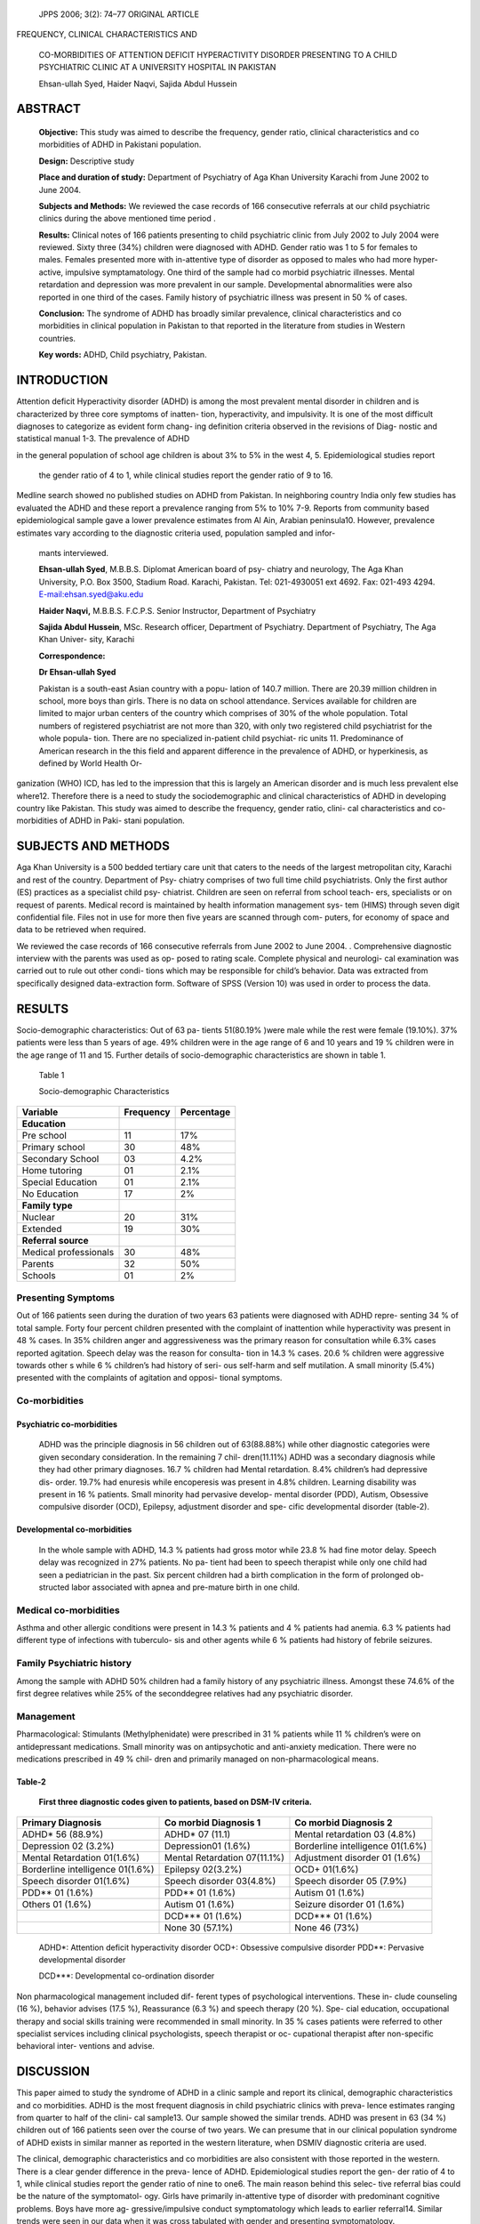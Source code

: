    JPPS 2006; 3(2): 74–77 ORIGINAL ARTICLE

FREQUENCY, CLINICAL CHARACTERISTICS AND

   CO-MORBIDITIES OF ATTENTION DEFICIT HYPERACTIVITY DISORDER PRESENTING
   TO A CHILD PSYCHIATRIC CLINIC AT A UNIVERSITY HOSPITAL IN PAKISTAN

   Ehsan-ullah Syed, Haider Naqvi, Sajida Abdul Hussein

ABSTRACT
========

   **Objective:** This study was aimed to describe the frequency, gender
   ratio, clinical characteristics and co morbidities of ADHD in
   Pakistani population.

   **Design:** Descriptive study

   **Place and duration of study:** Department of Psychiatry of Aga Khan
   University Karachi from June 2002 to June 2004.

   **Subjects and Methods:** We reviewed the case records of 166
   consecutive referrals at our child psychiatric clinics during the
   above mentioned time period .

   **Results:** Clinical notes of 166 patients presenting to child
   psychiatric clinic from July 2002 to July 2004 were reviewed. Sixty
   three (34%) children were diagnosed with ADHD. Gender ratio was 1 to
   5 for females to males. Females presented more with in-attentive type
   of disorder as opposed to males who had more hyper-active, impulsive
   symptamatology. One third of the sample had co morbid psychiatric
   illnesses. Mental retardation and depression was more prevalent in
   our sample. Developmental abnormalities were also reported in one
   third of the cases. Family history of psychiatric illness was present
   in 50 % of cases.

   **Conclusion:** The syndrome of ADHD has broadly similar prevalence,
   clinical characteristics and co morbidities in clinical population in
   Pakistan to that reported in the literature from studies in Western
   countries.

   **Key words:** ADHD, Child psychiatry, Pakistan.

INTRODUCTION
============

Attention deficit Hyperactivity disorder (ADHD) is among the most
prevalent mental disorder in children and is characterized by three core
symptoms of inatten- tion, hyperactivity, and impulsivity. It is one of
the most difficult diagnoses to categorize as evident form chang- ing
definition criteria observed in the revisions of Diag- nostic and
statistical manual 1-3. The prevalence of ADHD

in the general population of school age children is about 3% to 5% in
the west 4, 5. Epidemiological studies report

   the gender ratio of 4 to 1, while clinical studies report the gender
   ratio of 9 to 16.

Medline search showed no published studies on ADHD from Pakistan. In
neighboring country India only few studies has evaluated the ADHD and
these report a prevalence ranging from 5% to 10% 7-9. Reports from
community based epidemiological sample gave a lower prevalence estimates
from Al Ain, Arabian peninsula10. However, prevalence estimates vary
according to the diagnostic criteria used, population sampled and infor-

   mants interviewed.

   **Ehsan-ullah Syed**, M.B.B.S. Diplomat American board of psy-
   chiatry and neurology, The Aga Khan University, P.O. Box 3500,
   Stadium Road. Karachi, Pakistan. Tel: 021-4930051 ext 4692. Fax:
   021-493 4294.
   `E-mail:ehsan.syed@aku.edu <mailto:ehsan.syed@aku.edu>`__

   **Haider Naqvi,** M.B.B.S. F.C.P.S. Senior Instructor, Department of
   Psychiatry

   **Sajida Abdul Hussein**, MSc. Research officer, Department of
   Psychiatry. Department of Psychiatry, The Aga Khan Univer- sity,
   Karachi

   **Correspondence:**

   **Dr Ehsan-ullah Syed**

   Pakistan is a south-east Asian country with a popu- lation of 140.7
   million. There are 20.39 million children in school, more boys than
   girls. There is no data on school attendance. Services available for
   children are limited to major urban centers of the country which
   comprises of 30% of the whole population. Total numbers of registered
   psychiatrist are not more than 320, with only two registered child
   psychiatrist for the whole popula- tion. There are no specialized
   in-patient child psychiat- ric units 11. Predominance of American
   research in the this field and apparent difference in the prevalence
   of ADHD, or hyperkinesis, as defined by World Health Or-

ganization (WHO) ICD, has led to the impression that this is largely an
American disorder and is much less prevalent else where12. Therefore
there is a need to study the sociodemographic and clinical
characteristics of ADHD in developing country like Pakistan. This study
was aimed to describe the frequency, gender ratio, clini- cal
characteristics and co-morbidities of ADHD in Paki- stani population.

SUBJECTS AND METHODS
====================

Aga Khan University is a 500 bedded tertiary care unit that caters to
the needs of the largest metropolitan city, Karachi and rest of the
country. Department of Psy- chiatry comprises of two full time child
psychiatrists. Only the first author (ES) practices as a specialist
child psy- chiatrist. Children are seen on referral from school teach-
ers, specialists or on request of parents. Medical record is maintained
by health information management sys- tem (HIMS) through seven digit
confidential file. Files not in use for more then five years are scanned
through com- puters, for economy of space and data to be retrieved when
required.

We reviewed the case records of 166 consecutive referrals from June 2002
to June 2004. . Comprehensive diagnostic interview with the parents was
used as op- posed to rating scale. Complete physical and neurologi- cal
examination was carried out to rule out other condi- tions which may be
responsible for child’s behavior. Data was extracted from specifically
designed data-extraction form. Software of SPSS (Version 10) was used in
order to process the data.

RESULTS
=======

Socio-demographic characteristics: Out of 63 pa- tients 51(80.19% )were
male while the rest were female (19.10%). 37% patients were less than 5
years of age. 49% children were in the age range of 6 and 10 years and
19 % children were in the age range of 11 and 15. Further details of
socio-demographic characteristics are shown in table 1.

   Table 1

   Socio-demographic Characteristics

+-------------------------------+------------------+------------------+
| **Variable**                  |    **Frequency** |                  |
|                               |                  |   **Percentage** |
+===============================+==================+==================+
| **Education**                 |                  |                  |
+-------------------------------+------------------+------------------+
| Pre school                    |    11            |    17%           |
+-------------------------------+------------------+------------------+
| Primary school                |    30            |    48%           |
+-------------------------------+------------------+------------------+
| Secondary School              |    03            |    4.2%          |
+-------------------------------+------------------+------------------+
| Home tutoring                 |    01            |    2.1%          |
+-------------------------------+------------------+------------------+
| Special Education             |    01            |    2.1%          |
+-------------------------------+------------------+------------------+
| No Education                  |    17            |    2%            |
+-------------------------------+------------------+------------------+
| **Family type**               |                  |                  |
+-------------------------------+------------------+------------------+
| Nuclear                       |    20            |    31%           |
+-------------------------------+------------------+------------------+
| Extended                      |    19            |    30%           |
+-------------------------------+------------------+------------------+
| **Referral source**           |                  |                  |
+-------------------------------+------------------+------------------+
| Medical professionals         |    30            |    48%           |
+-------------------------------+------------------+------------------+
| Parents                       |    32            |    50%           |
+-------------------------------+------------------+------------------+
| Schools                       |    01            |    2%            |
+-------------------------------+------------------+------------------+

Presenting Symptoms
-------------------

Out of 166 patients seen during the duration of two years 63 patients
were diagnosed with ADHD repre- senting 34 % of total sample. Forty four
percent children presented with the complaint of inattention while
hyperactivity was present in 48 % cases. In 35% children anger and
aggressiveness was the primary reason for consultation while 6.3% cases
reported agitation. Speech delay was the reason for consulta- tion in
14.3 % cases. 20.6 % children were aggressive towards other s while 6 %
children’s had history of seri- ous self-harm and self mutilation. A
small minority (5.4%) presented with the complaints of agitation and
opposi- tional symptoms.

Co-morbidities
--------------

Psychiatric co-morbidities
~~~~~~~~~~~~~~~~~~~~~~~~~~

   ADHD was the principle diagnosis in 56 children out of 63(88.88%)
   while other diagnostic categories were given secondary consideration.
   In the remaining 7 chil- dren(11.11%) ADHD was a secondary diagnosis
   while they had other primary diagnoses. 16.7 % children had Mental
   retardation. 8.4% children’s had depressive dis- order. 19.7% had
   enuresis while encoperesis was present in 4.8% children. Learning
   disability was present in 16 % patients. Small minority had pervasive
   develop- mental disorder (PDD), Autism, Obsessive compulsive disorder
   (OCD), Epilepsy, adjustment disorder and spe- cific developmental
   disorder (table-2).

Developmental co-morbidities
~~~~~~~~~~~~~~~~~~~~~~~~~~~~

   In the whole sample with ADHD, 14.3 % patients had gross motor while
   23.8 % had fine motor delay. Speech delay was recognized in 27%
   patients. No pa- tient had been to speech therapist while only one
   child had seen a pediatrician in the past. Six percent children had a
   birth complication in the form of prolonged ob- structed labor
   associated with apnea and pre-mature birth in one child.

Medical co-morbidities
----------------------

Asthma and other allergic conditions were present in 14.3 % patients and
4 % patients had anemia. 6.3 % patients had different type of infections
with tuberculo- sis and other agents while 6 % patients had history of
febrile seizures.

Family Psychiatric history
--------------------------

Among the sample with ADHD 50% children had a family history of any
psychiatric illness. Amongst these 74.6% of the first degree relatives
while 25% of the seconddegree relatives had any psychiatric disorder.

Management
----------

Pharmacological: Stimulants (Methylphenidate) were prescribed in 31 %
patients while 11 % children’s were on antidepressant medications. Small
minority was on antipsychotic and anti-anxiety medication. There were no
medications prescribed in 49 % chil- dren and primarily managed on
non-pharmacological means.

Table-2
~~~~~~~

   **First three diagnostic codes given to patients, based on DSM-IV
   criteria.**

+-----------------------+----------------------+-----------------------+
|    **Primary          |    **Co morbid       |    **Co morbid        |
|    Diagnosis**        |    Diagnosis 1**     |    Diagnosis 2**      |
+=======================+======================+=======================+
|    ADHD\* 56 (88.9%)  |    ADHD\* 07 (11.1)  |    Mental retardation |
|                       |                      |    03 (4.8%)          |
+-----------------------+----------------------+-----------------------+
|    Depression 02      |    Depression01      |    Borderline         |
|    (3.2%)             |    (1.6%)            |    intelligence       |
|                       |                      |    01(1.6%)           |
+-----------------------+----------------------+-----------------------+
|    Mental Retardation |    Mental            |    Adjustment         |
|    01(1.6%)           |    Retardation       |    disorder 01 (1.6%) |
|                       |    07(11.1%)         |                       |
+-----------------------+----------------------+-----------------------+
|    Borderline         |    Epilepsy 02(3.2%) |    OCD+ 01(1.6%)      |
|    intelligence       |                      |                       |
|    01(1.6%)           |                      |                       |
+-----------------------+----------------------+-----------------------+
|    Speech disorder    |    Speech disorder   |    Speech disorder 05 |
|    01(1.6%)           |    03(4.8%)          |    (7.9%)             |
+-----------------------+----------------------+-----------------------+
|    PDD*\* 01 (1.6%)   |    PDD*\* 01 (1.6%)  |    Autism 01 (1.6%)   |
+-----------------------+----------------------+-----------------------+
|    Others 01 (1.6%)   |    Autism 01 (1.6%)  |    Seizure disorder   |
|                       |                      |    01 (1.6%)          |
+-----------------------+----------------------+-----------------------+
|                       |    DCD**\* 01 (1.6%) |    DCD**\* 01 (1.6%)  |
+-----------------------+----------------------+-----------------------+
|                       |    None 30 (57.1%)   |    None 46 (73%)      |
+-----------------------+----------------------+-----------------------+

..

   ADHD*: Attention deficit hyperactivity disorder OCD+: Obsessive
   compulsive disorder PDD**: Pervasive developmental disorder

   DCD***: Developmental co-ordination disorder

Non pharmacological management included dif- ferent types of
psychological interventions. These in- clude counseling (16 %), behavior
advises (17.5 %), Reassurance (6.3 %) and speech therapy (20 %). Spe-
cial education, occupational therapy and social skills training were
recommended in small minority. In 35 % cases patients were referred to
other specialist services including clinical psychologists, speech
therapist or oc- cupational therapist after non-specific behavioral
inter- ventions and advise.

DISCUSSION
==========

This paper aimed to study the syndrome of ADHD in a clinic sample and
report its clinical, demographic characteristics and co morbidities.
ADHD is the most frequent diagnosis in child psychiatric clinics with
preva- lence estimates ranging from quarter to half of the clini- cal
sample13. Our sample showed the similar trends. ADHD was present in 63
(34 %) children out of 166 patients seen over the course of two years.
We can presume that in our clinical population syndrome of ADHD exists
in similar manner as reported in the western literature, when DSMIV
diagnostic criteria are used.

The clinical, demographic characteristics and co morbidities are also
consistent with those reported in the western. There is a clear gender
difference in the preva- lence of ADHD. Epidemiological studies report
the gen- der ratio of 4 to 1, while clinical studies report the gender
ratio of nine to one6. The main reason behind this selec- tive referral
bias could be the nature of the symptomatol- ogy. Girls have primarily
in-attentive type of disorder with predominant cognitive problems. Boys
have more ag- gressive/impulsive conduct symptomatology which leads to
earlier referral14. Similar trends were seen in our data when it was
cross tabulated with gender and presenting symptomatology.

Co morbidity is a major problem in ADHD and has been reported to be
around two-third of the clinical sample 4. In our sample a wide range of
co morbid disor- ders were diagnosed. The most common was Mental
retardation and learning disability; this is comparable to range of 10
%- 25% reported by McGee R and et al15. The proportion of children
diagnosed with co morbid Major depression is somewhat lower than other
studies August et al 16. Quarter of our sample could be diag- nosed to
have deficit in attention, motor control, and perception (DAMP) along
with ADHD. It is a syndrome described by Gillberg et al (2003)17. It
contains hetero- geneous group of development coordination dis- order
(DCD) and ADHD patients. Literature usually points to more physical
co-morbid conditions in pediat- ric sample then psychiatric population18
.This could account for some of the observation from our sample as most
of the patients in our sample were either self referred or were referred
from the medical /pediatric source.

As reported in the western literature ADHD breeds true in the
families19. Our data also reported three fourth of first degree and a
quarter of second-degree relatives having the illness. Over all half the
patients having any family member with ADHD or related psychiatric
illness is pretty much consistent with the western literature14.
Psychosocial factors are not thought to play a primary etiological
role20.

Consistent with Western literature ,pharmaco- therapy was the first
choice of treatment of child with sever ADHD. Behavior modification
techniques were rec- ommended for children with mild to moderate ADHD.
In our sample medications were prescribed in half the cases considering
the robustness of evidence for their safety and efficacy. Equivalent
numbers were managed on psycho-social grounds.

CLINICAL IMPLICATIONS
=====================

ADHD is a chronic disorder with significant behav- ioral and emotional
sequels. It is best managed by a multidisciplinary team effort and a
combination of phar- macotherapy usually with stimulant medications,
behav- ioral interventions and environmental changes. In a de- veloping
country like Pakistan there are few allied spe- cialist services.
Problem is compounded by poor aware- ness on part of parents, teachers
and health profession- als. This is evident from low referral rate from
schools and lack of follow-up seen at our clinic. Pharmacologi- cal
management of ADHD calls for prescription of stimulant medication like
methylphenidate. There is significant resistance and controversy
regarding the use of stimulant medication both on part of physi- cians
and parents21. They argue against the use of chemical methods for
management of behavior disorder i.e. ADHD. The findings of this study
call upon a need to develop awareness regarding the preva- lence of ADHD
and co morbid conditions and make ef- forts to developed links with the
services and resource persons that are available both within the country
and abroad.

LIMITATIONS 
============

This study has several limitations. Aga Khan Uni- versity hospital is
tertiary care, private, fee for service hospital. The sample therefore
represents referred population. Who could afford to pay. The details of
the variables were derived from case notes. There- fore conclusion
should be drawn with caution about the whole population from our study.
Given the cons- traint of time and resources this study will serve as a
base line work for further studies. There are further re- search
questions that are generated by our work and should be addressed by
community based epidemio- logical work.

ACKNOWLEDGMENT
==============

The authors wish to thank Dr. Murad Moosa Khan for his feed back and
valuable suggestions on earlier drafts. We also like to acknowledge the
contribution of Ms Shumalia Furnaz for her invaluable effort in data
entry and processing.

REFERENCES
==========

1.  American Psychiatric Association. Diagnostic and statis- tical
    manual of mental disorders. 3rd ed. Washington: American Psychiatric
    Association, 1980.

2.  American Psychiatric Association. Diagnostic and Sta- tistical
       manual of mental disorders. 3rd ed. R. Washing- ton : American
       Psychiatric Association, 1987.

3.  American Psychiatric Association. Diagnostic and Sta- tistical
       manual of mental disorders. 4th ed. Washington: American
       Psychiatric Association, 1994.

4.  Biederman J, Newcorn J, Spirch S. Comorbidity of at- tention defecit
       hyperactivity disorder with conduct, de- pression, anxiety and
       other disorders. Am J Psychiatry 1991; 148:564-77.

5.  Jensen PS, Martin D, Cantwell DP. Comorbidity in ADHD: implication
    for research, practice and DSM-IV. J Am Acad Child Adolesc
    Psychiatry 1997; 36:1065-79.

6.  Cantwell DP. Attention deficit disorder: A review of Past 10 Years.
    J Am Acad Child Adlolesc Psychiatry 1996; 35:978-87.

7.  Malhi P, Singhi P. Spectrum of attention deficit hyperac- tivity
    disorder in childrens among referrals to psycho- logical services.
    Indian Pediatr 2000; 37:1256-60.

8.  Barkley RA, Fischer M, Edelbrock CS, Smallish L. The adolescent
    outcome of hyperactive children diagnosed by research criteria 1: an
    8-year prospective follow-up study. J Am Acad Child Adlolesc
    Psychiatry 1990; 29:546-57.

9.  Weiss G, Hechtman L. Hyperactive children grow up. New York;
    Guilford Press;1993.

10. Eapen V, Jakka ME, Saleh M. Childre with Psychiatric disorder: The
    Al Ain Community Psychiatric Survey. Can J Psychiatry 2003;48:402-7.

11. Kareem S, Saeed K, Rana MH, Malik MH, Jenkin R. Pakistan Mental
    health country profile. Int Rev Psychia- try 2004; 16:83-92.

12. Stephen VF, Joseph S, Gillbert C, Biederman J. The worldwide
    prevalence of ADHD:is it an American condi- tion? World Psychiatry
    2003;2:104-12.

13. Baumgaertel A, Wolraich ML, Dietrich M. Comparison of diagnostic
    criteria for attention defecit disorders in Ger- man elementary
    school sample. J Am Acad Child Adlolesc Psychiatry 1995;34:629-38.

14. Schachar R,Tannock R. Syndromes of Hyperactivity and Attention
    Deficit. In: Rutter M, Taylor E. Child and Ado- lescent Psychiatry
    4th edition Blackwell Publishing; 2004: 404-5.

15. Mc Gee R, Share DL. Attention deficit disorder-Hyper- activity and
    academic failure which comes first and what should be treated? J Am
    Acad Child Adlolesc Psychia- try 1988; 27:318-25.

16. August GJ, Garfenkel BD. Comorbidity of ADHD and reading disability
    among clinic referred children. J Abnorm Child Psychol
    Psychiatry1990; 18:29-45.

17. Gillberg C. Deficit in attention, motor control, and per- ception: a
    brief review. Arch Dis Child 2003;88:904-10.

18. Bhatia MS, Chaudhary S, Sidana A. Attention deficit hyperactivity
    disorder among psychiatric outpatients. Indian Pediatr 1999;
    36:583-7.

19. Biederman J, Stephen V, Faraone B, Keenan K, Tsuang

..

   T. Evidence of Familial Association Between Attention Deficit
   Disorder and Major Affective Disorder. Arch Gen Psychiatry
   1991;48:633-42.

20. Cantwell DP. Attention deficit disorder: A review of Past 10 Years.
    J Am Acad Child Adlolesc Psychiatry 1996; 35:978-87.

21. Biederman J. Pharmacotherapy for Attention-deficit/ Hyperactivity
    disorder (ADHD) decreases the risk for substance abuse: Findings
    from Longitudinal Follow- up of Youths With and Without ADHD. J Clin
    Psychia- try 2003;64:3-8.
